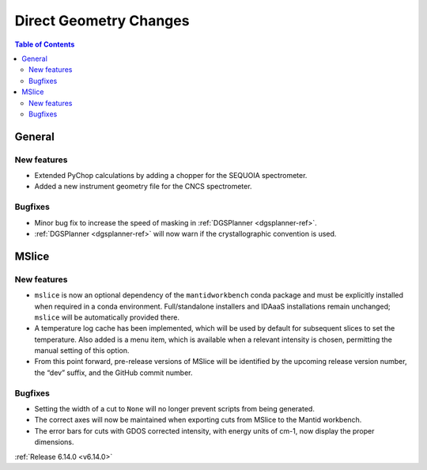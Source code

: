 =======================
Direct Geometry Changes
=======================

.. contents:: Table of Contents
   :local:

General
-------

New features
############
- Extended PyChop calculations by adding a chopper for the SEQUOIA spectrometer.
- Added a new instrument geometry file for the CNCS spectrometer.

Bugfixes
############
- Minor bug fix to increase the speed of masking in :ref:`DGSPlanner <dgsplanner-ref>`.
- :ref:`DGSPlanner <dgsplanner-ref>` will now warn if the crystallographic convention is used.


MSlice
------

New features
############
- ``mslice`` is now an optional dependency of the ``mantidworkbench`` conda package and must be explicitly installed when required in a conda environment. Full/standalone installers and IDAaaS installations remain unchanged; ``mslice`` will be automatically provided there.
- A temperature log cache has been implemented, which will be used by default for subsequent slices to set the temperature. Also added is a menu item, which is available when a relevant intensity is chosen, permitting the manual setting of this option.
- From this point forward, pre-release versions of MSlice will be identified by the upcoming release version number, the “dev” suffix, and the GitHub commit number.

Bugfixes
############
- Setting the width of a cut to ``None`` will no longer prevent scripts from being generated.
- The correct axes will now be maintained when exporting cuts from MSlice to the Mantid workbench.
- The error bars for cuts with GDOS corrected intensity, with energy units of cm-1, now display the proper dimensions.

:ref:`Release 6.14.0 <v6.14.0>`
